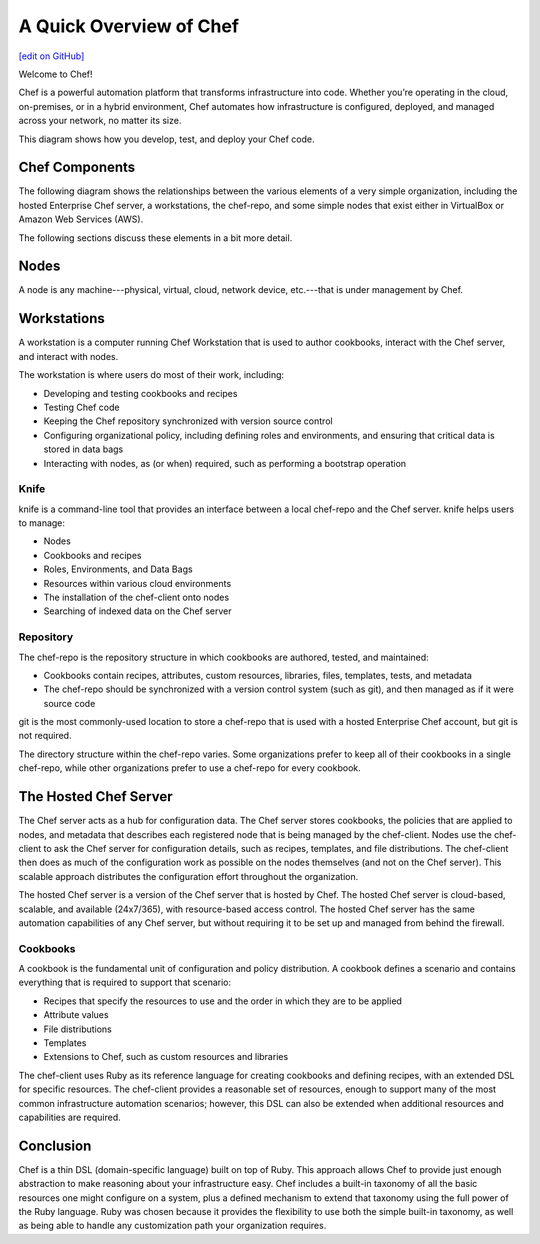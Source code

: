 =====================================================
A Quick Overview of Chef
=====================================================
`[edit on GitHub] <https://github.com/chef/chef-web-docs/blob/master/chef_master/source/chef_quick_overview.rst>`__

Welcome to Chef!

.. tag chef

Chef is a powerful automation platform that transforms infrastructure into code. Whether you’re operating in the cloud, on-premises, or in a hybrid environment, Chef automates how infrastructure is configured, deployed, and managed across your network, no matter its size.

This diagram shows how you develop, test, and deploy your Chef code.

.. image:: ../../images/start_chef.svg
   :width: 700px
   :align: center

.. end_tag

Chef Components
=====================================================
The following diagram shows the relationships between the various elements of a very simple organization, including the hosted Enterprise Chef server, a workstations, the chef-repo, and some simple nodes that exist either in VirtualBox or Amazon Web Services (AWS).

.. image:: ../../images/overview_chef_quick.png

The following sections discuss these elements in a bit more detail.

Nodes
=====================================================
.. tag node

A node is any machine---physical, virtual, cloud, network device, etc.---that is under management by Chef.

.. end_tag

Workstations
=====================================================
.. tag workstation_summary

A workstation is a computer running Chef Workstation that is used to author cookbooks, interact with the Chef server, and interact with nodes.

The workstation is where users do most of their work, including:

* Developing and testing cookbooks and recipes
* Testing Chef code
* Keeping the Chef repository synchronized with version source control
* Configuring organizational policy, including defining roles and environments, and ensuring that critical data is stored in data bags
* Interacting with nodes, as (or when) required, such as performing a bootstrap operation

.. end_tag

Knife
-----------------------------------------------------
.. tag knife_summary

knife is a command-line tool that provides an interface between a local chef-repo and the Chef server. knife helps users to manage:

* Nodes
* Cookbooks and recipes
* Roles, Environments, and Data Bags
* Resources within various cloud environments
* The installation of the chef-client onto nodes
* Searching of indexed data on the Chef server

.. end_tag

Repository
-----------------------------------------------------
.. tag chef_repo_summary

The chef-repo is the repository structure in which cookbooks are authored, tested, and maintained:

* Cookbooks contain recipes, attributes, custom resources, libraries, files, templates, tests, and metadata
* The chef-repo should be synchronized with a version control system (such as git), and then managed as if it were source code

.. end_tag

git is the most commonly-used location to store a chef-repo that is used with a hosted Enterprise Chef account, but git is not required.

.. tag chef_repo_structure

The directory structure within the chef-repo varies. Some organizations prefer to keep all of their cookbooks in a single chef-repo, while other organizations prefer to use a chef-repo for every cookbook.

.. end_tag

The Hosted Chef Server
=====================================================
.. tag chef_server

The Chef server acts as a hub for configuration data. The Chef server stores cookbooks, the policies that are applied to nodes, and metadata that describes each registered node that is being managed by the chef-client. Nodes use the chef-client to ask the Chef server for configuration details, such as recipes, templates, and file distributions. The chef-client then does as much of the configuration work as possible on the nodes themselves (and not on the Chef server). This scalable approach distributes the configuration effort throughout the organization.

.. end_tag

The hosted Chef server is a version of the Chef server that is hosted by Chef. The hosted Chef server is cloud-based, scalable, and available (24x7/365), with resource-based access control. The hosted Chef server has the same automation capabilities of any Chef server, but without requiring it to be set up and managed from behind the firewall.

Cookbooks
-----------------------------------------------------
.. tag cookbooks_summary

A cookbook is the fundamental unit of configuration and policy distribution. A cookbook defines a scenario and contains everything that is required to support that scenario:

* Recipes that specify the resources to use and the order in which they are to be applied
* Attribute values
* File distributions
* Templates
* Extensions to Chef, such as custom resources and libraries

.. end_tag

The chef-client uses Ruby as its reference language for creating cookbooks and defining recipes, with an extended DSL for specific resources. The chef-client provides a reasonable set of resources, enough to support many of the most common infrastructure automation scenarios; however, this DSL can also be extended when additional resources and capabilities are required.

Conclusion
=====================================================
.. tag chef_about

Chef is a thin DSL (domain-specific language) built on top of Ruby. This approach allows Chef to provide just enough abstraction to make reasoning about your infrastructure easy. Chef includes a built-in taxonomy of all the basic resources one might configure on a system, plus a defined mechanism to extend that taxonomy using the full power of the Ruby language. Ruby was chosen because it provides the flexibility to use both the simple built-in taxonomy, as well as being able to handle any customization path your organization requires.

.. end_tag
